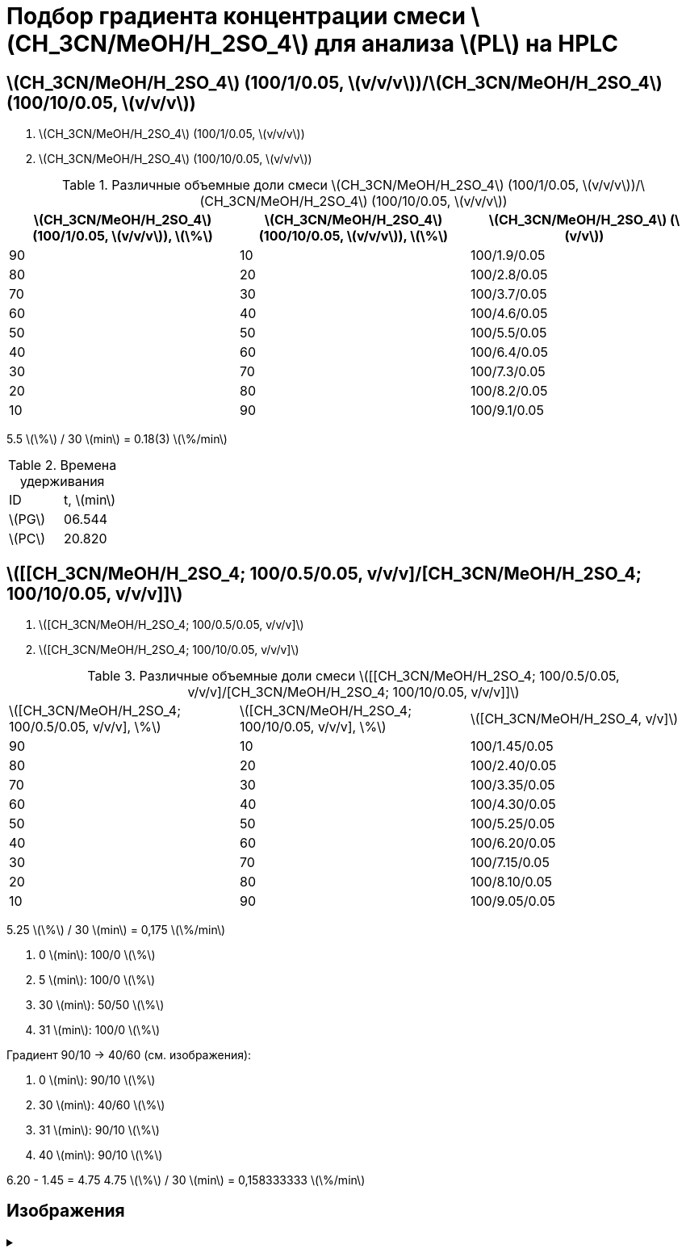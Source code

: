 = Подбор градиента концентрации смеси stem:[CH_3CN/MeOH/H_2SO_4] для анализа stem:[PL] на HPLC
:nofooter:
:showtitle:
:stem: latexmath

== stem:[CH_3CN/MeOH/H_2SO_4] (100/1/0.05, stem:[v/v/v])/stem:[CH_3CN/MeOH/H_2SO_4] (100/10/0.05, stem:[v/v/v])

1. stem:[CH_3CN/MeOH/H_2SO_4] (100/1/0.05, stem:[v/v/v])
2. stem:[CH_3CN/MeOH/H_2SO_4] (100/10/0.05, stem:[v/v/v])

.Различные объемные доли смеси stem:[CH_3CN/MeOH/H_2SO_4] (100/1/0.05, stem:[v/v/v])/stem:[CH_3CN/MeOH/H_2SO_4] (100/10/0.05, stem:[v/v/v])
[cols="3*"]
|===
|stem:[CH_3CN/MeOH/H_2SO_4] (100/1/0.05, stem:[v/v/v]), stem:[\%]|stem:[CH_3CN/MeOH/H_2SO_4] (100/10/0.05, stem:[v/v/v]), stem:[\%]|stem:[CH_3CN/MeOH/H_2SO_4] (stem:[v/v])

|90|10|100/1.9/0.05
|80|20|100/2.8/0.05
|70|30|100/3.7/0.05
|60|40|100/4.6/0.05
|50|50|100/5.5/0.05
|40|60|100/6.4/0.05
|30|70|100/7.3/0.05
|20|80|100/8.2/0.05
|10|90|100/9.1/0.05
|===

5.5 stem:[\%] / 30 stem:[min] = 0.18(3) stem:[\%/min]

.Времена удерживания
[cols="2*"]
|===
|ID|t, stem:[min]
|stem:[PG]|06.544
|stem:[PC]|20.820
|===

== stem:[[[CH_3CN/MeOH/H_2SO_4; 100/0.5/0.05, v/v/v\]/[CH_3CN/MeOH/H_2SO_4; 100/10/0.05, v/v/v\]\]]

1. stem:[[CH_3CN/MeOH/H_2SO_4; 100/0.5/0.05, v/v/v\]]
2. stem:[[CH_3CN/MeOH/H_2SO_4; 100/10/0.05, v/v/v\]]

.Различные объемные доли смеси stem:[[[CH_3CN/MeOH/H_2SO_4; 100/0.5/0.05, v/v/v\]/[CH_3CN/MeOH/H_2SO_4; 100/10/0.05, v/v/v\]\]]
[cols="3*"]
|===
|stem:[[CH_3CN/MeOH/H_2SO_4; 100/0.5/0.05, v/v/v\], \%]|stem:[[CH_3CN/MeOH/H_2SO_4; 100/10/0.05, v/v/v\], \%]|stem:[[CH_3CN/MeOH/H_2SO_4, v/v\]]
|90|10|100/1.45/0.05
|80|20|100/2.40/0.05
|70|30|100/3.35/0.05
|60|40|100/4.30/0.05
|50|50|100/5.25/0.05
|40|60|100/6.20/0.05
|30|70|100/7.15/0.05
|20|80|100/8.10/0.05
|10|90|100/9.05/0.05
|===

5.25 stem:[\%] / 30 stem:[min] = 0,175 stem:[\%/min]

1. 0 stem:[min]: 100/0 stem:[\%]
2. 5 stem:[min]: 100/0 stem:[\%]
3. 30 stem:[min]: 50/50 stem:[\%]
4. 31 stem:[min]: 100/0 stem:[\%]

Градиент 90/10 -> 40/60 (см. изображения):

1. 0 stem:[min]: 90/10 stem:[\%]
2. 30 stem:[min]: 40/60 stem:[\%]
3. 31 stem:[min]: 90/10 stem:[\%]
4. 40 stem:[min]: 90/10 stem:[\%]

6.20 - 1.45 = 4.75
4.75 stem:[\%] / 30 stem:[min] = 0,158333333 stem:[\%/min]

== Изображения

.{empty}
[%collapsible]
====
[cols="2*", frame=none, grid=none]
|===
|image:images/20240319_170259.jpg[]
|image:images/20240319_173050.jpg[]
|===
====
